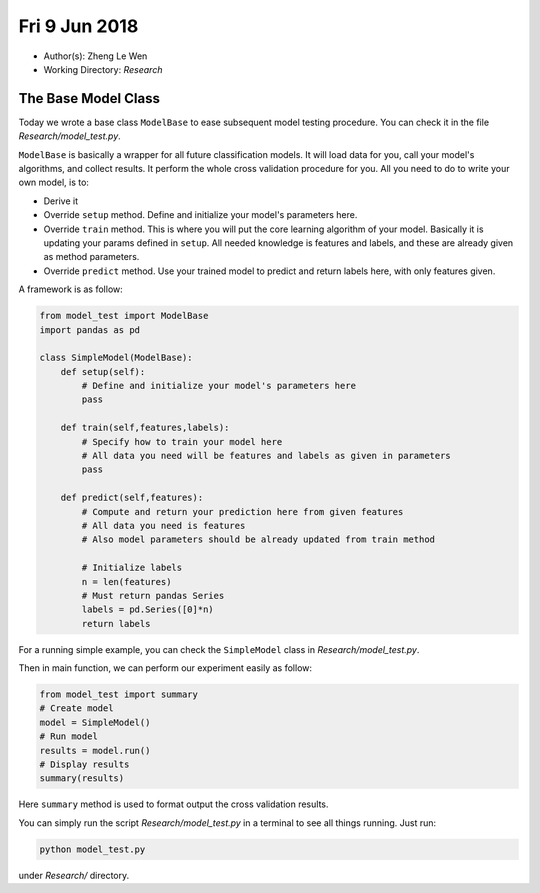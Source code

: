 Fri 9 Jun 2018
==============
- Author(s): Zheng Le Wen
- Working Directory: *Research*

The Base Model Class
--------------------
Today we wrote a base class ``ModelBase`` to ease subsequent model testing procedure. You can check it in the file *Research/model_test.py*.

``ModelBase`` is basically a wrapper for all future classification models. It will load data for you, call your model's algorithms, and collect results.
It perform the whole cross validation procedure for you. All you need to do to write your own model, is to:

- Derive it
- Override ``setup`` method. Define and initialize your model's parameters here.
- Override ``train`` method. This is where you will put the core learning algorithm of your model. Basically it is updating your params defined in ``setup``. All needed knowledge is features and labels, and these are already given as method parameters.
- Override ``predict`` method. Use your trained model to predict and return labels here, with only features given.

A framework is as follow:

.. code-block:: python

    from model_test import ModelBase
    import pandas as pd

    class SimpleModel(ModelBase):
        def setup(self):
            # Define and initialize your model's parameters here
            pass

        def train(self,features,labels):
            # Specify how to train your model here
            # All data you need will be features and labels as given in parameters
            pass

        def predict(self,features):
            # Compute and return your prediction here from given features
            # All data you need is features
            # Also model parameters should be already updated from train method

            # Initialize labels
            n = len(features)
            # Must return pandas Series
            labels = pd.Series([0]*n)
            return labels

For a running simple example, you can check the ``SimpleModel`` class in *Research/model_test.py*.

Then in main function, we can perform our experiment easily as follow:

.. code-block:: python

    from model_test import summary
    # Create model
    model = SimpleModel()
    # Run model
    results = model.run()
    # Display results
    summary(results)

Here ``summary`` method is used to format output the cross validation results.

You can simply run the script *Research/model_test.py* in a terminal to see all things running. Just run:

.. code-block:: shell

    python model_test.py

under *Research/* directory.

